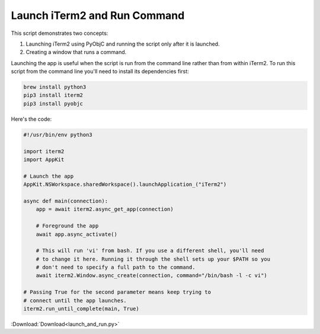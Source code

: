 .. _launch_and_run_example:

Launch iTerm2 and Run Command
=============================

This script demonstrates two concepts:

1. Launching iTerm2 using PyObjC and running the script only
   after it is launched.
2. Creating a window that runs a command.

Launching the app is useful when the script is run from the
command line rather than from within iTerm2. To run this
script from the command line you'll need to install its
dependencies first:

.. code-block:: bash

    brew install python3
    pip3 install iterm2
    pip3 install pyobjc

Here's the code:

.. code-block:: python

    #!/usr/bin/env python3

    import iterm2
    import AppKit

    # Launch the app
    AppKit.NSWorkspace.sharedWorkspace().launchApplication_("iTerm2")

    async def main(connection):
        app = await iterm2.async_get_app(connection)

        # Foreground the app
        await app.async_activate()

        # This will run 'vi' from bash. If you use a different shell, you'll need
        # to change it here. Running it through the shell sets up your $PATH so you
        # don't need to specify a full path to the command.
        await iterm2.Window.async_create(connection, command="/bin/bash -l -c vi")

    # Passing True for the second parameter means keep trying to
    # connect until the app launches.
    iterm2.run_until_complete(main, True)

:Download:`Download<launch_and_run.py>`
